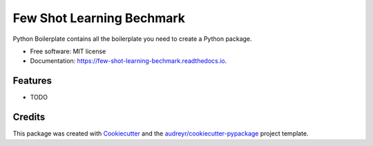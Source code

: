 ==========================
Few Shot Learning Bechmark
==========================


.. image:: https://img.shields.io/pypi/v/few_shot_learning_bechmark.svg
        :target: https://pypi.python.org/pypi/few_shot_learning_bechmark

.. image:: https://img.shields.io/travis/yanncalec/few_shot_learning_bechmark.svg
        :target: https://travis-ci.com/yanncalec/few_shot_learning_bechmark

.. image:: https://readthedocs.org/projects/few-shot-learning-bechmark/badge/?version=latest
        :target: https://few-shot-learning-bechmark.readthedocs.io/en/latest/?version=latest
        :alt: Documentation Status




Python Boilerplate contains all the boilerplate you need to create a Python package.


* Free software: MIT license
* Documentation: https://few-shot-learning-bechmark.readthedocs.io.


Features
--------

* TODO

Credits
-------

This package was created with Cookiecutter_ and the `audreyr/cookiecutter-pypackage`_ project template.

.. _Cookiecutter: https://github.com/audreyr/cookiecutter
.. _`audreyr/cookiecutter-pypackage`: https://github.com/audreyr/cookiecutter-pypackage
